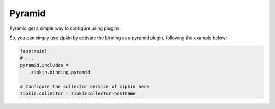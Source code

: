 Pyramid
=======

Pyramid get a simple way to configure using plugins.

So, you can simply use zipkin by activate the binding as a pyramid plugin,
following the example below:


.. code-block:: ini


  [app:main]
  # ...
  pyramid.includes =
      zipkin.binding.pyramid

  # Configure the collector service of zipkin here
  zipkin.collector = zipkincollector-hostname

